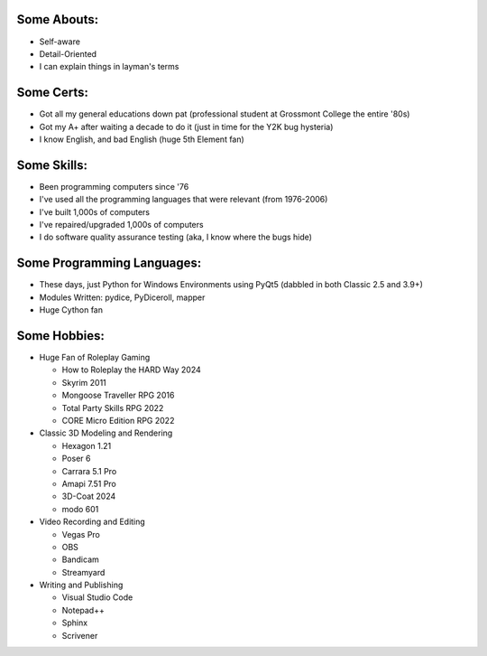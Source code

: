 
Some Abouts:
------------

* Self-aware
* Detail-Oriented
* I can explain things in layman's terms

Some Certs:
-----------

* Got all my general educations down pat (professional student at Grossmont College the entire '80s)
* Got my A+ after waiting a decade to do it (just in time for the Y2K bug hysteria)
* I know English, and bad English (huge 5th Element fan)

Some Skills:
------------

* Been programming computers since '76
* I've used all the programming languages that were relevant (from 1976-2006)
* I've built 1,000s of computers
* I've repaired/upgraded 1,000s of computers
* I do software quality assurance testing (aka, I know where the bugs hide)

Some Programming Languages:
---------------------------

.. image:: images/python-logo.png
    :target: https://www.python.org

.. image:: images/cythonlogo.png
    :target: https://cython.org


* These days, just Python for Windows Environments using PyQt5 (dabbled in both Classic 2.5 and 3.9+)
* Modules Written: pydice, PyDiceroll, mapper
* Huge Cython fan

Some Hobbies:
-------------

* Huge Fan of Roleplay Gaming

  * How to Roleplay the HARD Way 2024

  * Skyrim 2011

  * Mongoose Traveller RPG 2016

  * Total Party Skills RPG 2022
  
  * CORE Micro Edition RPG 2022

* Classic 3D Modeling and Rendering

  * Hexagon 1.21

  * Poser 6

  * Carrara 5.1 Pro

  * Amapi 7.51 Pro

  * 3D-Coat 2024

  * modo 601

* Video Recording and Editing

  * Vegas Pro

  * OBS

  * Bandicam

  * Streamyard

* Writing and Publishing

  * Visual Studio Code

  * Notepad++

  * Sphinx

  * Scrivener
